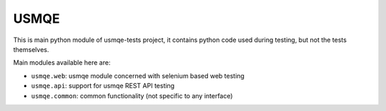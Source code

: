 =======
 USMQE
=======

This is main python module of usmqe-tests project, it contains python code
used during testing, but not the tests themselves.

Main modules available here are:

* ``usmqe.web``: usmqe module concerned with selenium based web testing
* ``usmqe.api``: support for usmqe REST API testing
* ``usmqe.common``: common functionality (not specific to any interface)

